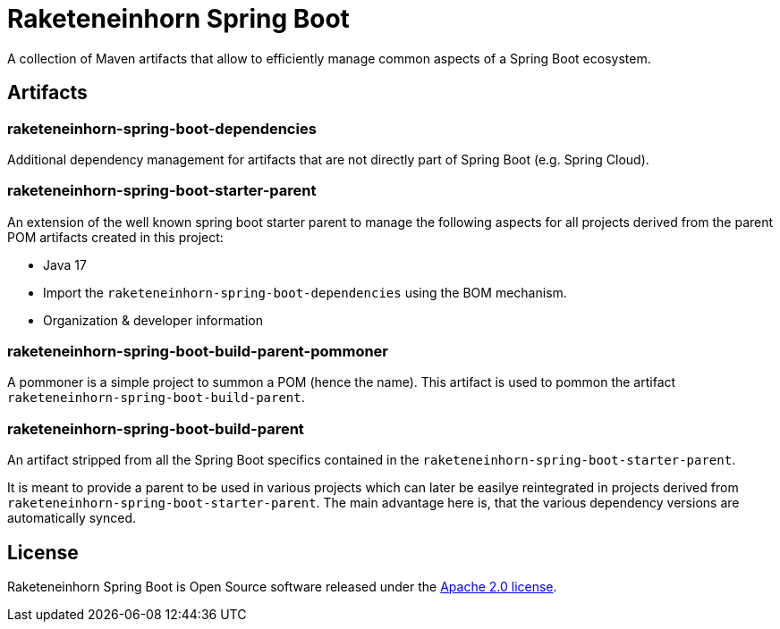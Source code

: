 = Raketeneinhorn Spring Boot

A collection of Maven artifacts that allow to efficiently manage common aspects of a Spring Boot ecosystem.

== Artifacts

=== raketeneinhorn-spring-boot-dependencies

Additional dependency management for artifacts that are not directly part of Spring Boot (e.g. Spring Cloud).

=== raketeneinhorn-spring-boot-starter-parent

An extension of the well known spring boot starter parent to manage the following aspects for all projects derived
from the parent POM artifacts created in this project:

* Java 17
* Import the `raketeneinhorn-spring-boot-dependencies` using the BOM mechanism.
* Organization & developer information

=== raketeneinhorn-spring-boot-build-parent-pommoner

A pommoner is a simple project to summon a POM (hence the name). This artifact is used to pommon the artifact
`raketeneinhorn-spring-boot-build-parent`.

=== raketeneinhorn-spring-boot-build-parent

An artifact stripped from all the Spring Boot specifics contained in the `raketeneinhorn-spring-boot-starter-parent`.

It is meant to provide a parent to be used in various projects which can later be easilye reintegrated in projects
derived from `raketeneinhorn-spring-boot-starter-parent`. The main advantage here is, that the various dependency
versions are automatically synced.

== License

Raketeneinhorn Spring Boot is Open Source software released under the https://www.apache.org/licenses/LICENSE-2.0.html[Apache 2.0 license].
